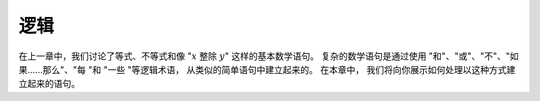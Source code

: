 .. _logic:

逻辑
=====
在上一章中，我们讨论了等式、不等式和像
":math:`x` 整除 :math:`y`" 
这样的基本数学语句。
复杂的数学语句是通过使用 "和"、"或"、"不"、"如果......那么"、"每 "和 
"一些 "等逻辑术语，
从类似的简单语句中建立起来的。
在本章中，
我们将向你展示如何处理以这种方式建立起来的语句。
